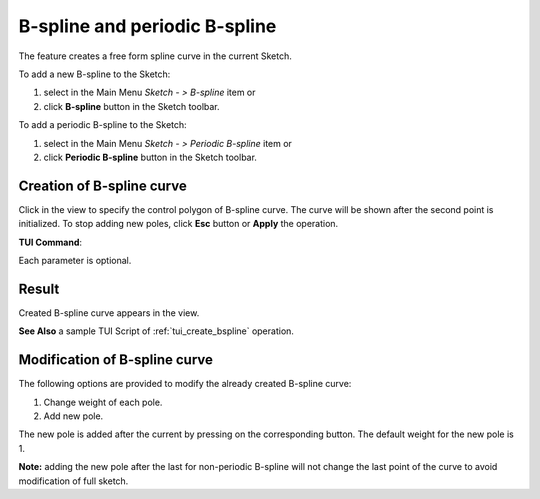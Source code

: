 .. |bspline.icon|    image:: images/bspline.png
.. |bspline_p.icon|  image:: images/bspline_p.png
.. |add_pole.icon|   image:: images/bspline_add_pole.png

B-spline and periodic B-spline
==============================

The feature creates a free form spline curve in the current Sketch.

To add a new B-spline to the Sketch:

#. select in the Main Menu *Sketch - > B-spline* item  or
#. click |bspline.icon| **B-spline** button in the Sketch toolbar.

To add a periodic B-spline to the Sketch:

#. select in the Main Menu *Sketch - > Periodic B-spline* item  or
#. click |bspline_p.icon| **Periodic B-spline** button in the Sketch toolbar.


Creation of B-spline curve
""""""""""""""""""""""""""

.. image:: images/bspline_creation_panel.png
   :align: center

Click in the view to specify the control polygon of B-spline curve. The curve will be shown after the second point is initialized. To stop adding new poles, click **Esc** button or **Apply** the operation.


**TUI Command**:

.. py:function:: Sketch_1.addSpline(degree, poles, weights, knots, multiplicities, periodic)

    :param integer: degree of B-spline.
    :param array: list of poles [(x1, y1), (x2, y2), ...].
    :param array: list of weights for corresponding poles.
    :param array: parametric knots of B-spline curve.
    :param array: multiplicity of each knot.
    :param boolean: True mentions that the B-spline curve is periodic.
    :return: Result object.

Each parameter is optional.

Result
""""""

Created B-spline curve appears in the view.

.. image:: images/bspline_result.png
	   :align: center

.. centered::
   Non-periodic B-spline created


.. image:: images/bspline_periodic_result.png
	   :align: center

.. centered::
   Periodic B-spline created

**See Also** a sample TUI Script of :ref:`tui_create_bspline` operation.


Modification of B-spline curve
""""""""""""""""""""""""""""""

.. image:: images/bspline_modification_panel.png
   :align: center

.. centered::
   Modification panel for B-spline curve

The following options are provided to modify the already created B-spline curve:

#. Change weight of each pole.
#. Add new pole.

The new pole is added after the current by pressing on the corresponding |add_pole.icon| button. The default weight for the new pole is 1. 

**Note:** adding the new pole after the last for non-periodic B-spline will not change the last point of the curve to avoid modification of full sketch.
